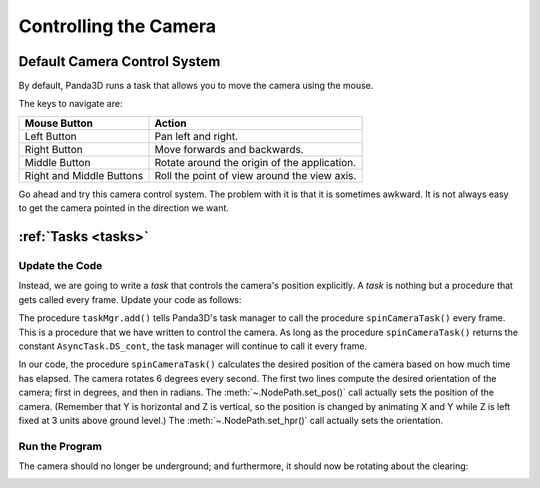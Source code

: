 .. _controlling-the-camera:

Controlling the Camera
======================

Default Camera Control System
-----------------------------

By default, Panda3D runs a task that allows you to move the camera using the
mouse.

.. only:: cpp

   To enable it, use the following command:

   .. code-block:: cpp

      window->setup_trackball();

The keys to navigate are:

======================== ============================================
Mouse Button             Action
======================== ============================================
Left Button              Pan left and right.
Right Button             Move forwards and backwards.
Middle Button            Rotate around the origin of the application.
Right and Middle Buttons Roll the point of view around the view axis.
======================== ============================================

Go ahead and try this camera control system. The problem with it is that it is
sometimes awkward. It is not always easy to get the camera pointed in the
direction we want.

:ref:`Tasks <tasks>`
--------------------

Update the Code
~~~~~~~~~~~~~~~

Instead, we are going to write a *task* that controls the camera's position
explicitly. A *task* is nothing but a procedure that gets called every frame.
Update your code as follows:

.. only:: python

   .. literalinclude:: controlling-the-camera.py
      :language: python
      :linenos:

.. only:: cpp

   .. literalinclude:: controlling-the-camera.cxx
      :language: cpp
      :linenos:

The procedure ``taskMgr.add()`` tells Panda3D's task manager to call the
procedure ``spinCameraTask()`` every frame. This is a procedure that we have
written to control the camera. As long as the procedure ``spinCameraTask()``
returns the constant ``AsyncTask.DS_cont``, the task manager will continue to
call it every frame.

.. only:: cpp

   The object passed to :meth:`taskMgr->add() <.AsyncTaskManager.add>` is a
   C++ ``std::function`` object, which can be a lambda or separate function.
   If defined as a separate function, it should look like this:

   .. code-block:: cpp

      AsyncTask::DoneStatus your_task(AsyncTask *task) {
        // Do your stuff here.

        // Tell the task manager to continue this task the next frame.
        // You can also pass DS_done if this task should not be run again.
        return AsyncTask::DS_cont;
      }

   For more advanced usage, you can also subclass AsyncTask and override the
   ``do_task`` method to make it do what you want.

In our code, the procedure ``spinCameraTask()`` calculates the desired position
of the camera based on how much time has elapsed. The camera rotates 6 degrees
every second. The first two lines compute the desired orientation of the camera;
first in degrees, and then in radians. The :meth:`~.NodePath.set_pos()` call
actually sets the position of the camera. (Remember that Y is horizontal and Z
is vertical, so the position is changed by animating X and Y while Z is left
fixed at 3 units above ground level.) The :meth:`~.NodePath.set_hpr()` call
actually sets the orientation.

Run the Program
~~~~~~~~~~~~~~~

The camera should no longer be underground; and furthermore, it should now be
rotating about the clearing:

.. image:: tutorial2.jpg
